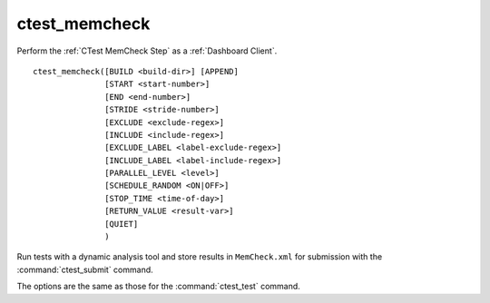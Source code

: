 ctest_memcheck
--------------

Perform the :ref:`CTest MemCheck Step` as a :ref:`Dashboard Client`.

::

  ctest_memcheck([BUILD <build-dir>] [APPEND]
                 [START <start-number>]
                 [END <end-number>]
                 [STRIDE <stride-number>]
                 [EXCLUDE <exclude-regex>]
                 [INCLUDE <include-regex>]
                 [EXCLUDE_LABEL <label-exclude-regex>]
                 [INCLUDE_LABEL <label-include-regex>]
                 [PARALLEL_LEVEL <level>]
                 [SCHEDULE_RANDOM <ON|OFF>]
                 [STOP_TIME <time-of-day>]
                 [RETURN_VALUE <result-var>]
                 [QUIET]
                 )


Run tests with a dynamic analysis tool and store results in
``MemCheck.xml`` for submission with the :command:`ctest_submit`
command.

The options are the same as those for the :command:`ctest_test` command.
